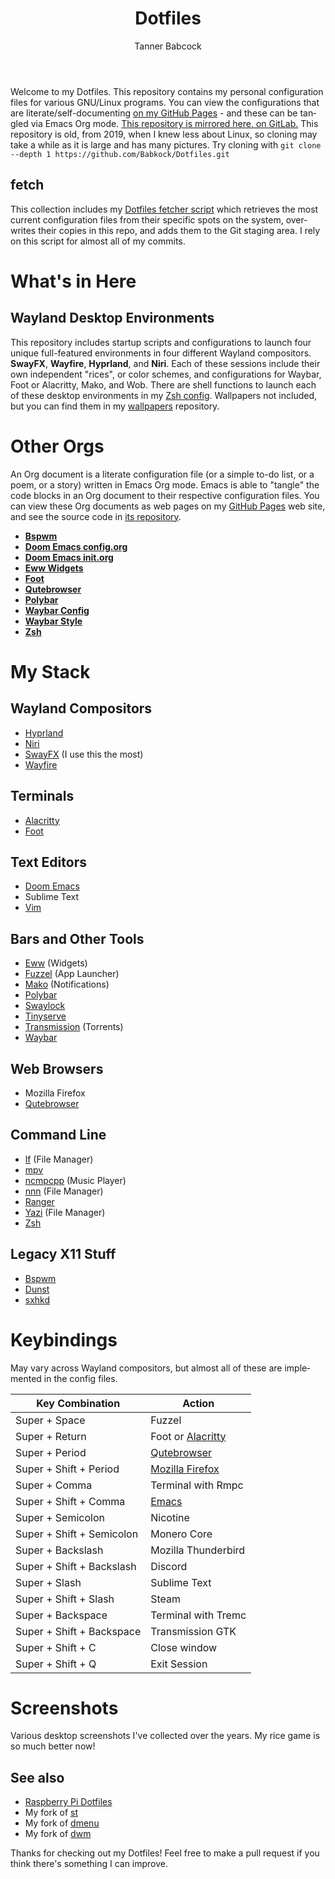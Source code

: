 #+TITLE: Dotfiles
#+AUTHOR: Tanner Babcock
#+EMAIL: babkock@protonmail.com
#+PROPERTY: header-args
#+LANGUAGE: en

[[https://gitlab.com/Babkock/Dotfiles/-/raw/master/pics/waybar6.png]]

[[https://gitlab.com/Babkock/Dotfiles/-/raw/master/pics/waybar1.png]]

[[https://gitlab.com/Babkock/Dotfiles/-/raw/master/pics/waybar2.png]]

[[https://gitlab.com/Babkock/Dotfiles/-/raw/master/pics/waybar3.png]]

[[https://gitlab.com/Babkock/Dotfiles/-/raw/master/pics/waybar4.png]]

[[https://gitlab.com/Babkock/Dotfiles/-/raw/master/pics/waybar5.png]]

Welcome to my Dotfiles. This repository contains my personal configuration files for various
GNU/Linux programs. You can view the configurations that are literate/self-documenting [[https://babkock.github.io/][on my GitHub Pages]] - and these can be
tangled via Emacs Org mode. [[https://gitlab.com/Babkock/Dotfiles][This repository is mirrored here, on GitLab.]] This repository is old, from 2019, when I knew less about Linux,
so cloning may take a while as it is large and has many pictures. Try cloning with =git clone --depth 1 https://github.com/Babkock/Dotfiles.git=

** fetch

This collection includes my [[https://github.com/Babkock/Dotfiles/blob/master/fetch.org][Dotfiles fetcher script]] which retrieves the most current
configuration files from their specific spots on the system, overwrites their copies in
this repo, and adds them to the Git staging area. I rely on this script for almost all of my commits.

* What's in Here


[[https://gitlab.com/Babkock/Dotfiles/-/raw/master/pics/programs/qutebrowser.png]] [[https://gitlab.com/Babkock/Dotfiles/-/raw/master/pics/programs/emacs.png]] [[https://raw.githubusercontent.com/WillPower3309/swayfx/5e866d0345449f34ac51c6590a3aac285cb2f8bf/assets/swayfx_logo.svg]]

** Wayland Desktop Environments

This repository includes startup scripts and configurations to launch four unique full-featured environments in four different Wayland compositors. *SwayFX*, *Wayfire*, *Hyprland*, and *Niri*. Each of these sessions include their own independent "rices", or color schemes, and configurations for Waybar, Foot or Alacritty, Mako, and Wob. There are shell functions to launch each of these desktop environments in my [[https://github.com/Babkock/Dotfiles/blob/master/zsh/README.org][Zsh config]]. Wallpapers not included, but you can find them in my [[https://gitlab.com/Babkock/wallpapers][wallpapers]] repository.

* Other Orgs

An Org document is a literate configuration file (or a simple to-do list, or a poem, or a story) written in Emacs Org mode. Emacs is able to "tangle" the code blocks in an Org document to
their respective configuration files. You can view these Org documents as web pages on my [[https://babkock.github.io/][GitHub Pages]] web site, and see the source code in [[https://github.com/Babkock/babkock.github.io][its repository]].

- *[[https://github.com/Babkock/Dotfiles/tree/master/bspwm][Bspwm]]*
- *[[https://github.com/Babkock/Dotfiles/blob/master/doom.d/README.org][Doom Emacs config.org]]*
- *[[https://github.com/Babkock/Dotfiles/blob/master/doom.d/init.org][Doom Emacs init.org]]*
- *[[https://github.com/Babkock/Dotfiles/tree/master/eww][Eww Widgets]]*
- *[[https://github.com/Babkock/Dotfiles/tree/master/foot][Foot]]*
- *[[https://github.com/Babkock/Dotfiles/tree/master/qutebrowser][Qutebrowser]]*
- *[[https://github.com/Babkock/Dotfiles/tree/master/polybar][Polybar]]*
- *[[https://github.com/Babkock/Dotfiles/blob/master/waybar/README.org][Waybar Config]]*
- *[[https://github.com/Babkock/Dotfiles/blob/master/waybar/style.org][Waybar Style]]*
- *[[https://github.com/Babkock/Dotfiles/tree/master/zsh][Zsh]]*

* My Stack

** Wayland Compositors

- [[https://github.com/hyprwm/Hyprland][Hyprland]]
- [[https://github.com/YaLTeR/niri][Niri]]
- [[https://github.com/WillPower3309/swayfx][SwayFX]] (I use this the most)
- [[https://github.com/WayfireWM/wayfire][Wayfire]]

** Terminals

- [[https://github.com/alacritty/alacritty][Alacritty]]
- [[https://codeberg.org/dnkl/foot][Foot]]

** Text Editors

- [[https://github.com/doomemacs/doomemacs][Doom Emacs]]
- Sublime Text
- [[https://www.vim.org][Vim]]

** Bars and Other Tools

- [[https://github.com/elkowar/eww][Eww]] (Widgets)
- [[https://codeberg.org/dnkl/fuzzel][Fuzzel]] (App Launcher)
- [[https://github.com/emersion/mako][Mako]] (Notifications)
- [[https://github.com/polybar/polybar][Polybar]]
- [[https://github.com/swaywm/swaylock][Swaylock]]
- [[https://github.com/Babkock/Tinyserve][Tinyserve]]
- [[https://github.com/tremc/tremc][Transmission]] (Torrents)
- [[https://github.com/Alexays/Waybar][Waybar]]

** Web Browsers

- Mozilla Firefox
- [[https://github.com/qutebrowser/qutebrowser][Qutebrowser]]

** Command Line

- [[https://github.com/gokcehan/lf][lf]] (File Manager)
- [[https://github.com/mpv-player/mpv][mpv]]
- [[https://github.com/arybczak/ncmpcpp][ncmpcpp]] (Music Player)
- [[https://github.com/jarun/nnn][nnn]] (File Manager)
- [[https://github.com/ranger/ranger][Ranger]]
- [[https://yazi-rs.github.io/][Yazi]] (File Manager)
- [[http://zsh.sourceforge.net][Zsh]]

** Legacy X11 Stuff

- [[https://github.com/baskerville/bspwm][Bspwm]]
- [[https://dunst-project.org][Dunst]]
- [[https://github.com/baskerville/sxhkd][sxhkd]]

* Keybindings

May vary across Wayland compositors, but almost all of these are implemented in the config files.

| Key Combination        | Action                |
|------------------------+-----------------------|
| Super + Space          | Fuzzel                |
| Super + Return         | Foot or [[https://github.com/Babkock/Dotfiles/blob/master/alacritty.yml][Alacritty]] |
| Super + Period         | [[https://github.com/Babkock/Dotfiles/tree/master/qutebrowser][Qutebrowser]]       |
| Super + Shift + Period | [[https://github.com/Babkock/Dotfiles/tree/master/chrome][Mozilla Firefox]] |
| Super + Comma          | Terminal with Rmpc |
| Super + Shift + Comma  | [[https://github.com/Babkock/Dotfiles/tree/master/doom.d][Emacs]]           |
| Super + Semicolon      | Nicotine              |
| Super + Shift + Semicolon | Monero Core      |
| Super + Backslash         | Mozilla Thunderbird   |
| Super + Shift + Backslash | Discord            |
| Super + Slash             | Sublime Text       |
| Super + Shift + Slash     | Steam              |
| Super + Backspace         | Terminal with Tremc |
| Super + Shift + Backspace | Transmission GTK   |
| Super + Shift + C         | Close window       |
| Super + Shift + Q         | Exit Session       |

* Screenshots

Various desktop screenshots I've collected over the years. My rice game is so much
better now!

[[https://gitlab.com/Babkock/Dotfiles/-/raw/master/pics/hyprland.png]]

[[https://gitlab.com/Babkock/Dotfiles/-/raw/master/pics/bspCol-Dirty.png]]

[[https://gitlab.com/Babkock/Dotfiles/-/raw/master/pics/bspNew-Dirty.png]]

[[https://gitlab.com/Babkock/Dotfiles/-/raw/master/pics/i3-Clean.png]]

[[https://gitlab.com/Babkock/Dotfiles/-/raw/master/pics/spectrwm.png]]

[[https://gitlab.com/Babkock/Dotfiles/-/raw/master/pics/dwmrice.png]]

** See also

- [[https://github.com/Babkock/Pifiles][Raspberry Pi Dotfiles]]
- My fork of [[https://github.com/Babkock/st][st]]
- My fork of [[https://github.com/Babkock/dmenu][dmenu]]
- My fork of [[https://gitlab.com/tbsuckless/dwm][dwm]]

Thanks for checking out my Dotfiles! Feel free to make a pull request if you think there's something I can improve.
